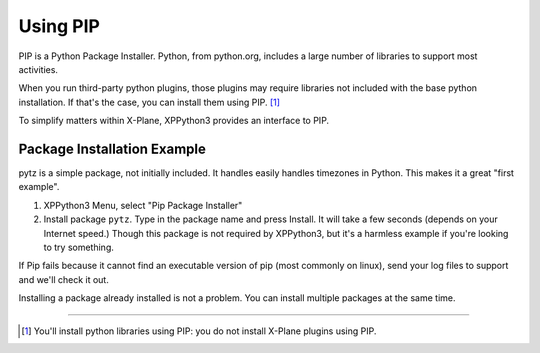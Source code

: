 Using PIP
=========

PIP is a Python Package Installer. Python, from python.org, includes a large number
of libraries to support most activities.

When you run third-party python plugins, those plugins may require libraries
not included with the base python installation. If that's the case, you
can install them using PIP. [#F1]_

To simplify matters within X-Plane, XPPython3 provides an interface to PIP.

.. _pip-package-installer:

Package Installation Example
----------------------------

pytz is a simple package, not initially included. It handles easily handles timezones in Python. This
makes it a great "first example".

1) XPPython3 Menu, select "Pip Package Installer"
2) Install package ``pytz``. Type in the package name and press Install. It will take a few seconds (depends on
   your Internet speed.) Though this package is not required by XPPython3, but it's a harmless example if you're
   looking to try something.

If Pip fails because it cannot find an executable version of pip (most commonly on linux), send your log files to support
and we'll check it out.

.. image:: /images/pip_installer.png

Installing a package already installed is not a problem. You can install multiple packages at the same time.

----

.. [#F1] You'll install python libraries using PIP: you do not install X-Plane plugins using PIP.
